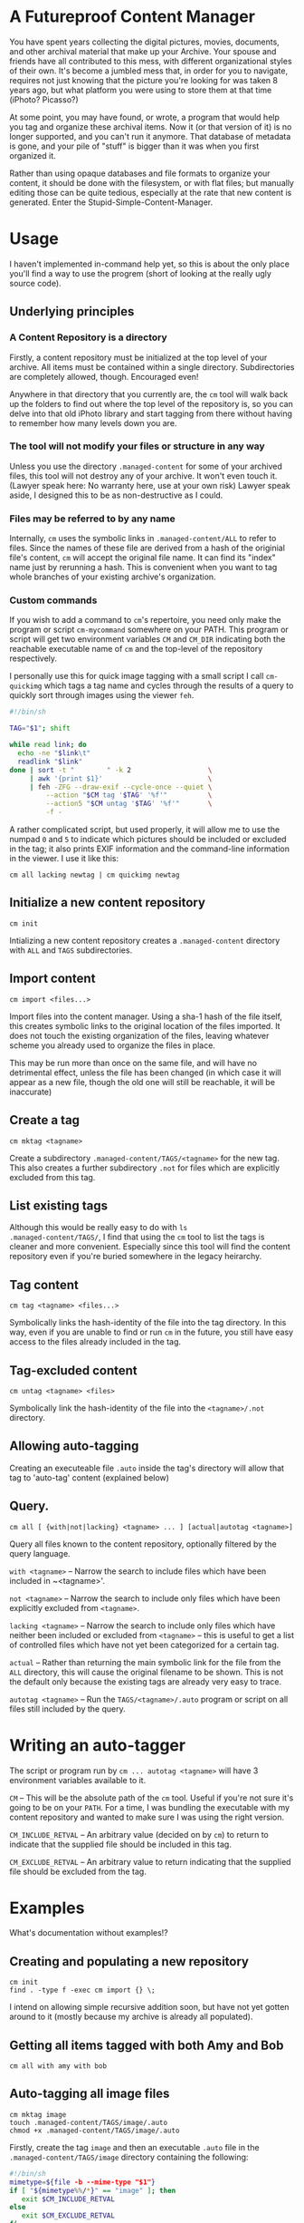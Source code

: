 * A Futureproof Content Manager

You have spent years collecting the digital pictures, movies,
documents, and other archival material that make up your Archive. Your
spouse and friends have all contributed to this mess, with different
organizational styles of their own. It's become a jumbled mess that,
in order for you to navigate, requires not just knowing that the
picture you're looking for was taken 8 years ago, but what platform
you were using to store them at that time (iPhoto? Picasso?)

At some point, you may have found, or wrote, a program that would help
you tag and organize these archival items. Now it (or that version of
it) is no longer supported, and you can't run it anymore.  That
database of metadata is gone, and your pile of "stuff" is bigger than
it was when you first organized it.

Rather than using opaque databases and file formats to organize your
content, it should be done with the filesystem, or with flat files;
but manually editing those can be quite tedious, especially at the
rate that new content is generated. Enter the
Stupid-Simple-Content-Manager.

* Usage

I haven't implemented in-command help yet, so this is about the only
place you'll find a way to use the progrem (short of looking at the
really ugly source code).

** Underlying principles

*** A Content Repository is a directory

Firstly, a content repository must be initialized at the top level of
your archive. All items must be contained within a single
directory. Subdirectories are completely allowed, though. Encouraged
even!

Anywhere in that directory that you currently are, the ~cm~ tool will
walk back up the folders to find out where the top level of the
repository is, so you can delve into that old iPhoto library and start
tagging from there without having to remember how many levels down you
are.

*** The tool will not modify your files or structure in any way

Unless you use the directory ~.managed-content~ for some of your
archived files, this tool will not destroy any of your archive.  It
won't even touch it. (Lawyer speak here: No warranty here, use at your
own risk) Lawyer speak aside, I designed this to be as non-destructive
as I could.

*** Files may be referred to by any name

Internally, ~cm~ uses the symbolic links in ~.managed-content/ALL~ to
refer to files. Since the names of these file are derived from a hash
of the originial file's content, ~cm~ will accept the original file
name.  It can find its "index" name just by rerunning a hash.  This is
convenient when you want to tag whole branches of your existing
archive's organization.

*** Custom commands

If you wish to add a command to ~cm~'s repertoire, you need only make
the program or script ~cm-mycommand~ somewhere on your PATH.  This
program or script will get two environment variables ~CM~ and ~CM_DIR~
indicating both the reachable executable name of ~cm~ and the
top-level of the repository respectively.

I personally use this for quick image tagging with a small script I
call ~cm-quickimg~ which tags a tag name and cycles through the
results of a query to quickly sort through images using the viewer
~feh~.

#+BEGIN_SRC sh
#!/bin/sh

TAG="$1"; shift

while read link; do
  echo -ne "$link\t"
  readlink "$link"
done | sort -t "        " -k 2                   \
     | awk '{print $1}'                          \
     | feh -ZFG --draw-exif --cycle-once --quiet \
         --action "$CM tag '$TAG' '%f'"          \
         --action5 "$CM untag '$TAG' '%f'"       \
         -f -
#+END_SRC

A rather complicated script, but used properly, it will allow me to
use the numpad ~0~ and ~5~ to indicate which pictures should be
included or excluded in the tag; it also prints EXIF information and
the command-line information in the viewer. I use it like this:

#+BEGIN_SRC
    cm all lacking newtag | cm quickimg newtag
#+END_SRC

** Initialize a new content repository

#+BEGIN_SRC
    cm init
#+END_SRC

Intializing a new content repository creates a ~.managed-content~
directory with ~ALL~ and ~TAGS~ subdirectories.

** Import content

#+BEGIN_SRC
    cm import <files...>
#+END_SRC

Import files into the content manager.  Using a sha-1 hash of the file
itself, this creates symbolic links to the original location of the
files imported.  It does not touch the existing organization of the
files, leaving whatever scheme you already used to organize the files
in place.

This may be run more than once on the same file, and will have no
detrimental effect, unless the file has been changed (in which case it
will appear as a new file, though the old one will still be reachable,
it will be inaccurate)

** Create a tag

#+BEGIN_SRC
    cm mktag <tagname>
#+END_SRC

Create a subdirectory ~.managed-content/TAGS/<tagname>~ for the
new tag.  This also creates a further subdirectory ~.not~ for files
which are explicitly excluded from this tag.

** List existing tags

Although this would be really easy to do with ~ls
.managed-content/TAGS/~, I find that using the ~cm~ tool to list the
tags is cleaner and more convenient.  Especially since this tool will
find the content repository even if you're buried somewhere in the
legacy heirarchy.

** Tag content

#+BEGIN_SRC
    cm tag <tagname> <files...>
#+END_SRC

Symbolically links the hash-identity of the file into the tag
directory.  In  this way, even if you are unable to find or run ~cm~
in the future, you still have easy access to the files already
included in the tag.

** Tag-excluded content

#+BEGIN_SRC
    cm untag <tagname> <files>
#+END_SRC

Symbolically link the hash-identity of the file into the
~<tagname>/.not~ directory.

** Allowing auto-tagging

Creating an executeable file ~.auto~ inside the tag's directory will
allow that tag to 'auto-tag' content (explained below)

** Query.

#+BEGIN_SRC
    cm all [ {with|not|lacking} <tagname> ... ] [actual|autotag <tagname>]
#+END_SRC

Query all files known to the content repository, optionally filtered
by the query language.

~with <tagname>~ -- Narrow the search to include files which have been
included in ~<tagname>'.

~not <tagname>~ -- Narrow the search to include only files which have
been explicitly excluded from ~<tagname>~.

~lacking <tagname>~ -- Narrow the search to include only files which
have neither been included or excluded from ~<tagname>~ -- this is
useful to get a list of controlled files which have not yet been
categorized for a certain tag.

~actual~ -- Rather than returning the main symbolic link for the file
from the ~ALL~ directory, this will cause the original filename to be
shown.  This is not the default only because the existing tags are
already very easy to trace.

~autotag <tagname>~ -- Run the ~TAGS/<tagname>/.auto~ program or
script on all files still included by the query.

* Writing an auto-tagger

The script or program run by ~cm ... autotag <tagname>~ will have 3
environment variables available to it.

~CM~ -- This will be the absolute path of the ~cm~ tool. Useful if
you're not sure it's going to be on your ~PATH~. For a time, I was
bundling the executable with my content repository and wanted to make
sure I was using the right version.

~CM_INCLUDE_RETVAL~ -- An arbitrary value (decided on by ~cm~) to
return to indicate that the supplied file should be included in this
tag.

~CM_EXCLUDE_RETVAL~ -- An arbitrary value to return indicating that
the supplied file should be excluded from the tag.

* Examples

What's documentation without examples!?

** Creating and populating a new repository

#+BEGIN_SRC
    cm init
    find . -type f -exec cm import {} \;
#+END_SRC

I intend on allowing simple recursive addition soon, but have not yet
gotten around to it (mostly because my archive is already all
populated).

** Getting all items tagged with both Amy and Bob

#+BEGIN_SRC
    cm all with amy with bob
#+END_SRC

** Auto-tagging all image files

#+BEGIN_SRC
    cm mktag image
    touch .managed-content/TAGS/image/.auto
    chmod +x .managed-content/TAGS/image/.auto
#+END_SRC

Firstly, create the tag ~image~ and then an executable ~.auto~ file in
the ~.managed-content/TAGS/image~ directory containing the following:

#+BEGIN_SRC sh
#!/bin/sh
mimetype=${file -b --mime-type "$1"}
if [ "${mimetype%%/*}" == "image" ]; then
   exit $CM_INCLUDE_RETVAL
else
   exit $CM_EXCLUDE_RETVAL
fi
#+END_SRC

As should be evident, this uses the detected mimetype of a file to
either include, or exclude it from the tag.

Now, we just need to apply the tag to everything that it has not
already been applied to.

#+BEGIN_SRC
    cm all lacking image autotag image
#+END_SRC

You should see a bunch of output indicating the files that are being
included and excluded from the tag ~image~.  Of note: running the
command again should have no output, since there will no longer be any
files lacking inclusion or exclusion from ~image~.

